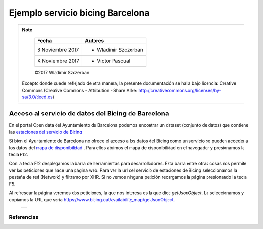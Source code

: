 *********************************
Ejemplo servicio bicing Barcelona
*********************************

.. note::

	=================  ====================================================
	Fecha              Autores
	=================  ====================================================
	 8 Noviembre 2017    * Wladimir Szczerban
	 X Noviembre 2017    * Victor Pascual 
	=================  ====================================================

	©2017 Wladimir Szczerban

  Excepto donde quede reflejado de otra manera, la presente documentación se halla bajo licencia: Creative Commons (Creative Commons - Attribution - Share Alike: http://creativecommons.org/licenses/by-sa/3.0/deed.es)


Acceso al servicio de datos del Bicing de Barcelona
===================================================

En el portal Open data del Ayuntamiento de Barcelona podemos encontrar un dataset (conjunto de datos) que contiene las `estaciones del servicio de Bicing <http://opendata-ajuntament.barcelona.cat/data/es/dataset/bicing>`_ 

Si bien el Ayuntamiento de Barcelona no ofrece el acceso a los datos del Bicing como un servicio se pueden acceder a los datos del `mapa de disponibilidad <https://www.bicing.cat/es/mapa-de-disponibilidad>`_ . Para ellos abrimos el mapa de disponibilidad en el navegador y presionamos la tecla F12. 

Con la tecla F12 desplegamos la barra de herramientas para desarrolladores. Esta barra entre otras cosas nos permite ver las peticiones que hace una página web. Para ver la url del servicio de estaciones de Bicing seleccionamos la pestaña de red (Network) y filtramo por XHR. Si no vemos ninguna petición recargamos la página presionando la tecla F5. 

Al refrescar la página veremos dos peticiones, la que nos interesa es la que dice *getJsonObject*. La seleccionamos y copiamos la URL que sería https://www.bicing.cat/availability_map/getJsonObject.


		.. |bicing_bcn| image:: _images/bicing.png
		  :align: middle
		  :alt: capturar url servicio de bicing

		+--------------+
		| |bicing_bcn| |
		+--------------+





Referencias
###########